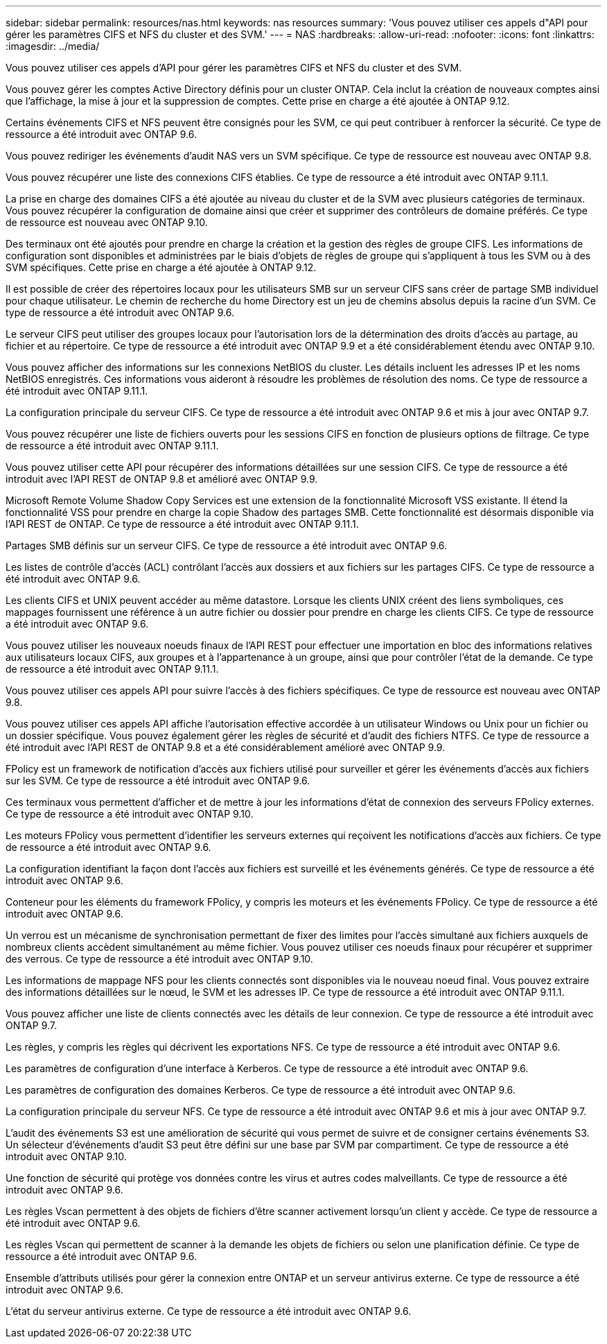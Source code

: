 ---
sidebar: sidebar 
permalink: resources/nas.html 
keywords: nas resources 
summary: 'Vous pouvez utiliser ces appels d"API pour gérer les paramètres CIFS et NFS du cluster et des SVM.' 
---
= NAS
:hardbreaks:
:allow-uri-read: 
:nofooter: 
:icons: font
:linkattrs: 
:imagesdir: ../media/


[role="lead"]
Vous pouvez utiliser ces appels d'API pour gérer les paramètres CIFS et NFS du cluster et des SVM.

Vous pouvez gérer les comptes Active Directory définis pour un cluster ONTAP. Cela inclut la création de nouveaux comptes ainsi que l'affichage, la mise à jour et la suppression de comptes. Cette prise en charge a été ajoutée à ONTAP 9.12.

Certains événements CIFS et NFS peuvent être consignés pour les SVM, ce qui peut contribuer à renforcer la sécurité. Ce type de ressource a été introduit avec ONTAP 9.6.

Vous pouvez rediriger les événements d'audit NAS vers un SVM spécifique. Ce type de ressource est nouveau avec ONTAP 9.8.

Vous pouvez récupérer une liste des connexions CIFS établies. Ce type de ressource a été introduit avec ONTAP 9.11.1.

La prise en charge des domaines CIFS a été ajoutée au niveau du cluster et de la SVM avec plusieurs catégories de terminaux. Vous pouvez récupérer la configuration de domaine ainsi que créer et supprimer des contrôleurs de domaine préférés. Ce type de ressource est nouveau avec ONTAP 9.10.

Des terminaux ont été ajoutés pour prendre en charge la création et la gestion des règles de groupe CIFS. Les informations de configuration sont disponibles et administrées par le biais d'objets de règles de groupe qui s'appliquent à tous les SVM ou à des SVM spécifiques. Cette prise en charge a été ajoutée à ONTAP 9.12.

Il est possible de créer des répertoires locaux pour les utilisateurs SMB sur un serveur CIFS sans créer de partage SMB individuel pour chaque utilisateur. Le chemin de recherche du home Directory est un jeu de chemins absolus depuis la racine d'un SVM. Ce type de ressource a été introduit avec ONTAP 9.6.

Le serveur CIFS peut utiliser des groupes locaux pour l'autorisation lors de la détermination des droits d'accès au partage, au fichier et au répertoire. Ce type de ressource a été introduit avec ONTAP 9.9 et a été considérablement étendu avec ONTAP 9.10.

Vous pouvez afficher des informations sur les connexions NetBIOS du cluster. Les détails incluent les adresses IP et les noms NetBIOS enregistrés. Ces informations vous aideront à résoudre les problèmes de résolution des noms. Ce type de ressource a été introduit avec ONTAP 9.11.1.

La configuration principale du serveur CIFS. Ce type de ressource a été introduit avec ONTAP 9.6 et mis à jour avec ONTAP 9.7.

Vous pouvez récupérer une liste de fichiers ouverts pour les sessions CIFS en fonction de plusieurs options de filtrage. Ce type de ressource a été introduit avec ONTAP 9.11.1.

Vous pouvez utiliser cette API pour récupérer des informations détaillées sur une session CIFS. Ce type de ressource a été introduit avec l'API REST de ONTAP 9.8 et amélioré avec ONTAP 9.9.

Microsoft Remote Volume Shadow Copy Services est une extension de la fonctionnalité Microsoft VSS existante. Il étend la fonctionnalité VSS pour prendre en charge la copie Shadow des partages SMB. Cette fonctionnalité est désormais disponible via l'API REST de ONTAP. Ce type de ressource a été introduit avec ONTAP 9.11.1.

Partages SMB définis sur un serveur CIFS. Ce type de ressource a été introduit avec ONTAP 9.6.

Les listes de contrôle d'accès (ACL) contrôlant l'accès aux dossiers et aux fichiers sur les partages CIFS. Ce type de ressource a été introduit avec ONTAP 9.6.

Les clients CIFS et UNIX peuvent accéder au même datastore. Lorsque les clients UNIX créent des liens symboliques, ces mappages fournissent une référence à un autre fichier ou dossier pour prendre en charge les clients CIFS. Ce type de ressource a été introduit avec ONTAP 9.6.

Vous pouvez utiliser les nouveaux noeuds finaux de l'API REST pour effectuer une importation en bloc des informations relatives aux utilisateurs locaux CIFS, aux groupes et à l'appartenance à un groupe, ainsi que pour contrôler l'état de la demande. Ce type de ressource a été introduit avec ONTAP 9.11.1.

Vous pouvez utiliser ces appels API pour suivre l'accès à des fichiers spécifiques. Ce type de ressource est nouveau avec ONTAP 9.8.

Vous pouvez utiliser ces appels API affiche l'autorisation effective accordée à un utilisateur Windows ou Unix pour un fichier ou un dossier spécifique. Vous pouvez également gérer les règles de sécurité et d'audit des fichiers NTFS. Ce type de ressource a été introduit avec l'API REST de ONTAP 9.8 et a été considérablement amélioré avec ONTAP 9.9.

FPolicy est un framework de notification d'accès aux fichiers utilisé pour surveiller et gérer les événements d'accès aux fichiers sur les SVM. Ce type de ressource a été introduit avec ONTAP 9.6.

Ces terminaux vous permettent d'afficher et de mettre à jour les informations d'état de connexion des serveurs FPolicy externes. Ce type de ressource a été introduit avec ONTAP 9.10.

Les moteurs FPolicy vous permettent d'identifier les serveurs externes qui reçoivent les notifications d'accès aux fichiers. Ce type de ressource a été introduit avec ONTAP 9.6.

La configuration identifiant la façon dont l'accès aux fichiers est surveillé et les événements générés. Ce type de ressource a été introduit avec ONTAP 9.6.

Conteneur pour les éléments du framework FPolicy, y compris les moteurs et les événements FPolicy. Ce type de ressource a été introduit avec ONTAP 9.6.

Un verrou est un mécanisme de synchronisation permettant de fixer des limites pour l'accès simultané aux fichiers auxquels de nombreux clients accèdent simultanément au même fichier. Vous pouvez utiliser ces noeuds finaux pour récupérer et supprimer des verrous. Ce type de ressource a été introduit avec ONTAP 9.10.

Les informations de mappage NFS pour les clients connectés sont disponibles via le nouveau noeud final. Vous pouvez extraire des informations détaillées sur le nœud, le SVM et les adresses IP. Ce type de ressource a été introduit avec ONTAP 9.11.1.

Vous pouvez afficher une liste de clients connectés avec les détails de leur connexion. Ce type de ressource a été introduit avec ONTAP 9.7.

Les règles, y compris les règles qui décrivent les exportations NFS. Ce type de ressource a été introduit avec ONTAP 9.6.

Les paramètres de configuration d'une interface à Kerberos. Ce type de ressource a été introduit avec ONTAP 9.6.

Les paramètres de configuration des domaines Kerberos. Ce type de ressource a été introduit avec ONTAP 9.6.

La configuration principale du serveur NFS. Ce type de ressource a été introduit avec ONTAP 9.6 et mis à jour avec ONTAP 9.7.

L'audit des événements S3 est une amélioration de sécurité qui vous permet de suivre et de consigner certains événements S3. Un sélecteur d'événements d'audit S3 peut être défini sur une base par SVM par compartiment. Ce type de ressource a été introduit avec ONTAP 9.10.

Une fonction de sécurité qui protège vos données contre les virus et autres codes malveillants. Ce type de ressource a été introduit avec ONTAP 9.6.

Les règles Vscan permettent à des objets de fichiers d'être scanner activement lorsqu'un client y accède. Ce type de ressource a été introduit avec ONTAP 9.6.

Les règles Vscan qui permettent de scanner à la demande les objets de fichiers ou selon une planification définie. Ce type de ressource a été introduit avec ONTAP 9.6.

Ensemble d'attributs utilisés pour gérer la connexion entre ONTAP et un serveur antivirus externe. Ce type de ressource a été introduit avec ONTAP 9.6.

L'état du serveur antivirus externe. Ce type de ressource a été introduit avec ONTAP 9.6.
